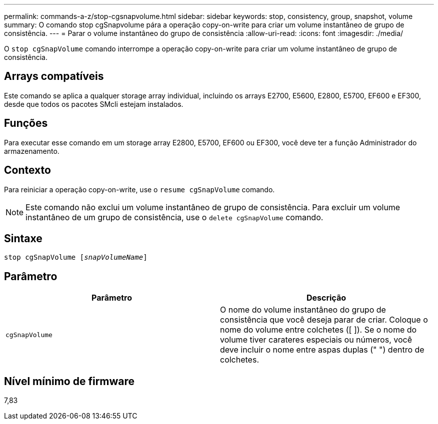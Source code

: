 ---
permalink: commands-a-z/stop-cgsnapvolume.html 
sidebar: sidebar 
keywords: stop, consistency, group, snapshot, volume 
summary: O comando stop cgSnapvolume pára a operação copy-on-write para criar um volume instantâneo de grupo de consistência. 
---
= Parar o volume instantâneo do grupo de consistência
:allow-uri-read: 
:icons: font
:imagesdir: ./media/


[role="lead"]
O `stop cgSnapVolume` comando interrompe a operação copy-on-write para criar um volume instantâneo de grupo de consistência.



== Arrays compatíveis

Este comando se aplica a qualquer storage array individual, incluindo os arrays E2700, E5600, E2800, E5700, EF600 e EF300, desde que todos os pacotes SMcli estejam instalados.



== Funções

Para executar esse comando em um storage array E2800, E5700, EF600 ou EF300, você deve ter a função Administrador do armazenamento.



== Contexto

Para reiniciar a operação copy-on-write, use o `resume cgSnapVolume` comando.

[NOTE]
====
Este comando não exclui um volume instantâneo de grupo de consistência. Para excluir um volume instantâneo de um grupo de consistência, use o `delete cgSnapVolume` comando.

====


== Sintaxe

[listing, subs="+macros"]
----
pass:quotes[stop cgSnapVolume [_snapVolumeName_]]
----


== Parâmetro

[cols="2*"]
|===
| Parâmetro | Descrição 


 a| 
`cgSnapVolume`
 a| 
O nome do volume instantâneo do grupo de consistência que você deseja parar de criar. Coloque o nome do volume entre colchetes ([ ]). Se o nome do volume tiver carateres especiais ou números, você deve incluir o nome entre aspas duplas (" ") dentro de colchetes.

|===


== Nível mínimo de firmware

7,83

